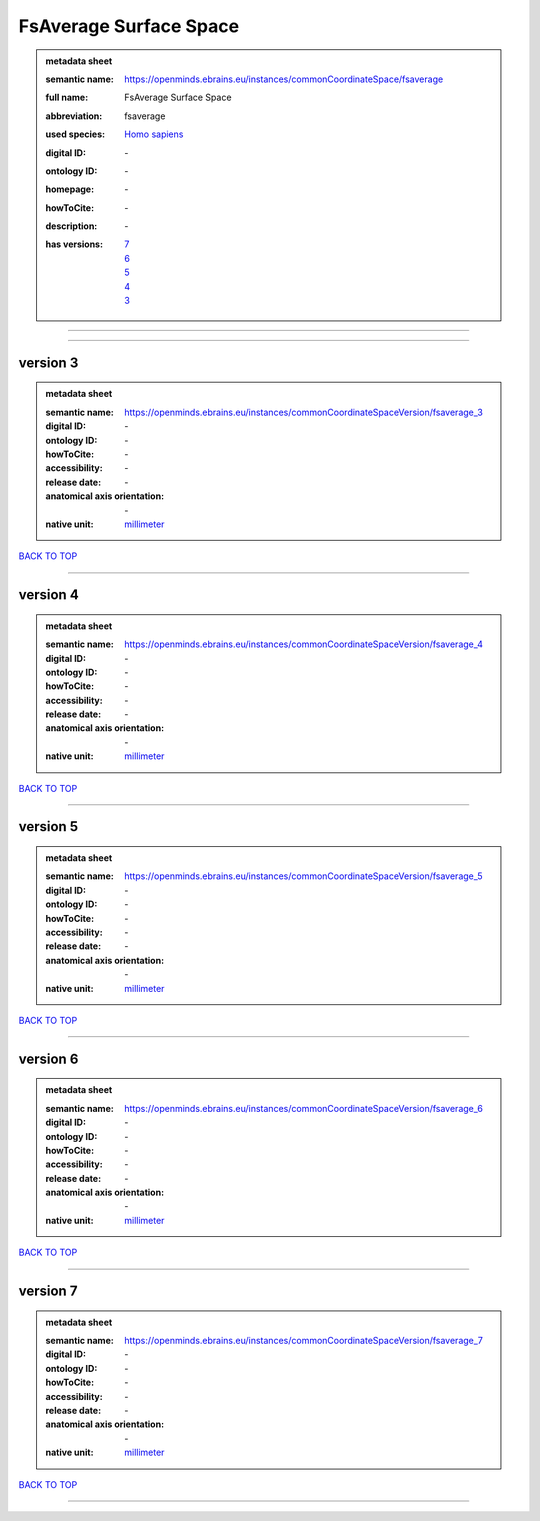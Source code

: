 #######################
FsAverage Surface Space
#######################

.. admonition:: metadata sheet

   :semantic name: https://openminds.ebrains.eu/instances/commonCoordinateSpace/fsaverage
   :full name: FsAverage Surface Space
   :abbreviation: fsaverage
   :used species: `Homo sapiens <https://openminds-documentation.readthedocs.io/en/latest/libraries/terminologies/species.html#homo-sapiens>`_
   :digital ID: \-
   :ontology ID: \-
   :homepage: \-
   :howToCite: \-
   :description: \-
   :has versions: | `7 <https://openminds-documentation.readthedocs.io/en/latest/libraries/commonCoordinateSpaces/FsAverage%20Surface%20Space.html#version-7>`_
                  | `6 <https://openminds-documentation.readthedocs.io/en/latest/libraries/commonCoordinateSpaces/FsAverage%20Surface%20Space.html#version-6>`_
                  | `5 <https://openminds-documentation.readthedocs.io/en/latest/libraries/commonCoordinateSpaces/FsAverage%20Surface%20Space.html#version-5>`_
                  | `4 <https://openminds-documentation.readthedocs.io/en/latest/libraries/commonCoordinateSpaces/FsAverage%20Surface%20Space.html#version-4>`_
                  | `3 <https://openminds-documentation.readthedocs.io/en/latest/libraries/commonCoordinateSpaces/FsAverage%20Surface%20Space.html#version-3>`_

------------

------------

version 3
#########

.. admonition:: metadata sheet

   :semantic name: https://openminds.ebrains.eu/instances/commonCoordinateSpaceVersion/fsaverage_3
   :digital ID: \-
   :ontology ID: \-
   :howToCite: \-
   :accessibility: \-
   :release date: \-
   :anatomical axis orientation: \-
   :native unit: `millimeter <https://openminds-documentation.readthedocs.io/en/latest/libraries/terminologies/unitOfMeasurement.html#millimeter>`_

`BACK TO TOP <FsAverage Surface Space_>`_

------------

version 4
#########

.. admonition:: metadata sheet

   :semantic name: https://openminds.ebrains.eu/instances/commonCoordinateSpaceVersion/fsaverage_4
   :digital ID: \-
   :ontology ID: \-
   :howToCite: \-
   :accessibility: \-
   :release date: \-
   :anatomical axis orientation: \-
   :native unit: `millimeter <https://openminds-documentation.readthedocs.io/en/latest/libraries/terminologies/unitOfMeasurement.html#millimeter>`_

`BACK TO TOP <FsAverage Surface Space_>`_

------------

version 5
#########

.. admonition:: metadata sheet

   :semantic name: https://openminds.ebrains.eu/instances/commonCoordinateSpaceVersion/fsaverage_5
   :digital ID: \-
   :ontology ID: \-
   :howToCite: \-
   :accessibility: \-
   :release date: \-
   :anatomical axis orientation: \-
   :native unit: `millimeter <https://openminds-documentation.readthedocs.io/en/latest/libraries/terminologies/unitOfMeasurement.html#millimeter>`_

`BACK TO TOP <FsAverage Surface Space_>`_

------------

version 6
#########

.. admonition:: metadata sheet

   :semantic name: https://openminds.ebrains.eu/instances/commonCoordinateSpaceVersion/fsaverage_6
   :digital ID: \-
   :ontology ID: \-
   :howToCite: \-
   :accessibility: \-
   :release date: \-
   :anatomical axis orientation: \-
   :native unit: `millimeter <https://openminds-documentation.readthedocs.io/en/latest/libraries/terminologies/unitOfMeasurement.html#millimeter>`_

`BACK TO TOP <FsAverage Surface Space_>`_

------------

version 7
#########

.. admonition:: metadata sheet

   :semantic name: https://openminds.ebrains.eu/instances/commonCoordinateSpaceVersion/fsaverage_7
   :digital ID: \-
   :ontology ID: \-
   :howToCite: \-
   :accessibility: \-
   :release date: \-
   :anatomical axis orientation: \-
   :native unit: `millimeter <https://openminds-documentation.readthedocs.io/en/latest/libraries/terminologies/unitOfMeasurement.html#millimeter>`_

`BACK TO TOP <FsAverage Surface Space_>`_

------------

